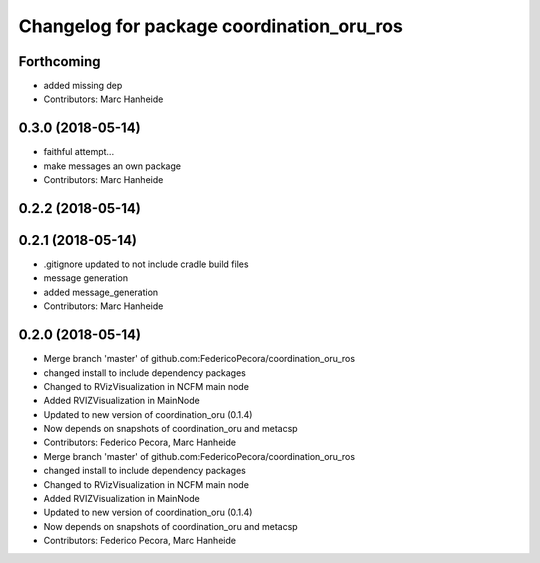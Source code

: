 ^^^^^^^^^^^^^^^^^^^^^^^^^^^^^^^^^^^^^^^^^^
Changelog for package coordination_oru_ros
^^^^^^^^^^^^^^^^^^^^^^^^^^^^^^^^^^^^^^^^^^

Forthcoming
-----------
* added missing dep
* Contributors: Marc Hanheide

0.3.0 (2018-05-14)
------------------
* faithful attempt...
* make messages an own package
* Contributors: Marc Hanheide

0.2.2 (2018-05-14)
------------------

0.2.1 (2018-05-14)
------------------
* .gitignore updated to not include cradle build files
* message generation
* added message_generation
* Contributors: Marc Hanheide

0.2.0 (2018-05-14)
------------------
* Merge branch 'master' of github.com:FedericoPecora/coordination_oru_ros
* changed install to include dependency packages
* Changed to RVizVisualization in NCFM main node
* Added RVIZVisualization in MainNode
* Updated to new version of coordination_oru (0.1.4)
* Now depends on snapshots of coordination_oru and metacsp
* Contributors: Federico Pecora, Marc Hanheide

* Merge branch 'master' of github.com:FedericoPecora/coordination_oru_ros
* changed install to include dependency packages
* Changed to RVizVisualization in NCFM main node
* Added RVIZVisualization in MainNode
* Updated to new version of coordination_oru (0.1.4)
* Now depends on snapshots of coordination_oru and metacsp
* Contributors: Federico Pecora, Marc Hanheide
